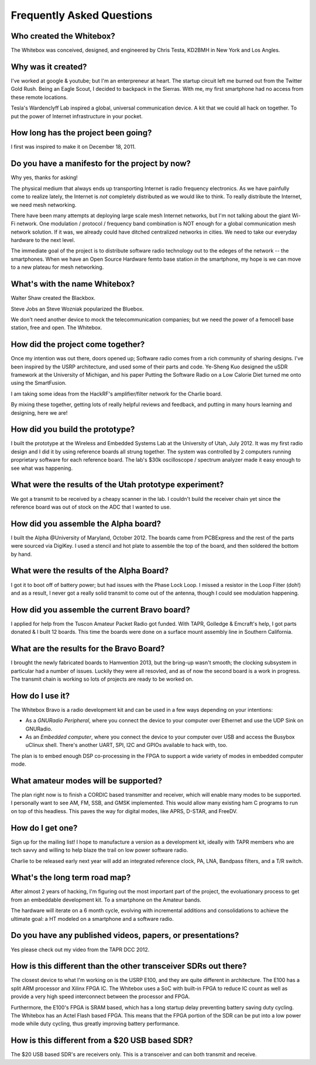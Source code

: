 Frequently Asked Questions
==========================

Who created the Whitebox?
-------------------------

The Whitebox was conceived, designed, and engineered by Chris Testa, KD2BMH in New York and Los Angles.

Why was it created?
-------------------

I've worked at google & youtube; but I'm an enterpreneur at heart.  The startup circuit left me burned out from the Twitter Gold Rush.  Being an Eagle Scout, I decided to backpack in the Sierras.  With me, my first smartphone had no access from these remote locations.

Tesla's Wardenclyff Lab inspired a global, universal communication device.  A kit that we could all hack on together.  To put the power of Internet infrastructure in your pocket.

How long has the project been going?
-------------------------------------

I first was inspired to make it on December 18, 2011.

Do you have a manifesto for the project by now?
--------------------------------------------------------

Why yes, thanks for asking!

The physical medium that always ends up transporting Internet is radio
frequency electronics.  As we have painfully come to realize lately, the Internet is *not* completely distributed as we would like to think.  To really distribute the Internet, we need mesh networking.

There have been many attempts at deploying large scale mesh Internet networks, but I'm not talking about the giant Wi-Fi network.  One modulation / protocol / frequency band combination is NOT enough for a global communication mesh network solution.  If it was, we already could have ditched centralized networks in cities.  We need to take our everyday hardware to the next level.  

The immediate goal of the project is to distribute software radio technology out to the edeges of the network -- the smartphones.  When we have an Open Source Hardware femto base station *in* the smartphone, my hope is we can move to a new plateau for mesh networking.  

What's with the name Whitebox?
------------------------------

Walter Shaw created the Blackbox.

Steve Jobs an Steve Wozniak popularized the Bluebox.

We don't need another device to mock the telecommunication companies; but we need the power of a femocell base station, free and open.  The Whitebox.

How did the project come together?
----------------------------------

Once my intention was out there, doors opened up; Software radio comes from a rich community of sharing designs.  I've been inspired by the USRP architecture, and used some of their parts and code.  Ye-Sheng Kuo designed the uSDR framework at the University of Michigan, and his paper Putting the Software Radio on a Low Calorie Diet turned me onto using the SmartFusion. 

I am taking some ideas from the HackRF's amplifier/filter network for the Charlie board.

By mixing these together, getting lots of really helpful reviews and feedback, and putting in many hours learning and designing, here we are!
    
How did you build the prototype?
--------------------------------

I built the prototype at the Wireless and Embedded Systems Lab at the University of Utah, July 2012.  It was my first radio design and I did it by using reference boards all strung together.  The system was controlled by 2 computers running proprietary software for each reference board.  The lab's $30k oscilloscope / spectrum analyzer made it easy enough to see what was happening.

What were the results of the Utah prototype experiment?
-------------------------------------------------------

We got a transmit to be received by a cheapy scanner in the lab.  I couldn't build the receiver chain yet since the reference board was out of stock on the ADC that I wanted to use.

How did you assemble the Alpha board?
-------------------------------------

I built the Alpha @University of Maryland, October 2012.  The boards came from PCBExpress and the rest of the parts were sourced via DigiKey.  I used a stencil and hot plate to assemble the top of the board, and then soldered the bottom by hand.

What were the results of the Alpha Board?
-----------------------------------------

I got it to boot off of battery power; but had issues with the Phase Lock Loop.  I missed a resistor in the Loop Filter (doh!) and as a result, I never got a really solid transmit to come out of the antenna, though I could see modulation happening.

How did you assemble the current Bravo board?
---------------------------------------------

I applied for help from the Tuscon Amateur Packet Radio got funded.  With TAPR, Golledge & Emcraft's help, I got parts donated & I built 12 boards.  This time the boards were done on a surface mount assembly line in Southern California.

What are the results for the Bravo Board?
-----------------------------------------

I brought the newly fabricated boards to Hamvention 2013, but the bring-up wasn't smooth; the clocking subsystem in particular had a number of issues.  Luckily they were all resovled, and as of now the second board is a work in progress.  The transmit chain is working so lots of projects are ready to be worked on.

How do I use it?
----------------

The Whitebox Bravo is a radio development kit and can be used in a few ways depending on your intentions:

* As a *GNURadio Peripheral*, where you connect the device to your computer over Ethernet and use the UDP Sink on GNURadio.
* As an *Embedded computer*, where you connect the device to your computer over USB and access the Busybox uClinux shell.  There's another UART, SPI, I2C and GPIOs available to hack with, too.

The plan is to embed enough DSP co-processing in the FPGA to support a wide variety of modes in embedded computer mode.

What amateur modes will be supported?
-------------------------------------

The plan right now is to finish a CORDIC based transmitter and receiver, which will enable many modes to be supported.  I personally want to see AM, FM, SSB, and GMSK implemented.  This would allow many existing ham C programs to run on top of this headless.  This paves the way for digital modes, like APRS, D-STAR, and FreeDV.

How do I get one?
-----------------

Sign up for the mailing list!   I hope to manufacture a version as a development kit, ideally with TAPR members who are tech savvy and willing to help blaze the trail on low power software radio.

Charlie to be released early next year will add an integrated reference clock, PA, LNA, Bandpass filters, and a T/R switch.

What's the long term road map?
------------------------------

After almost 2 years of hacking, I'm figuring out the most important part of the project, the evoluationary process to get from an embeddable development kit.  To a smartphone on the Amateur bands.

The hardware will iterate on a 6 month cycle, evolving with incremental additions and consolidations to achieve the ultimate goal: a HT modeled on a smartphone and a software radio.

Do you have any published videos, papers, or presentations?
-----------------------------------------------------------

Yes please check out my video from the TAPR DCC 2012.

How is this different than the other transceiver SDRs out there?
----------------------------------------------------------------

The closest device to what I'm working on is the USRP E100, and they are quite different in architecture.  The E100 has a split ARM processor and Xilinx FPGA IC.  The Whitebox uses a SoC with built-in FPGA to reduce IC count as well as provide a very high speed interconnect between the processor and FPGA.

Furthermore, the E100's FPGA is SRAM based, which has a long startup delay preventing battery saving duty cycling.  The Whitebox has an Actel Flash based FPGA.  This means that the FPGA portion of the SDR can be put into a low power mode while duty cycling, thus greatly improving battery performance.

How is this different from a $20 USB based SDR?
-----------------------------------------------

The $20 USB based SDR's are receivers only.  This is a transceiver and can both transmit and receive.

